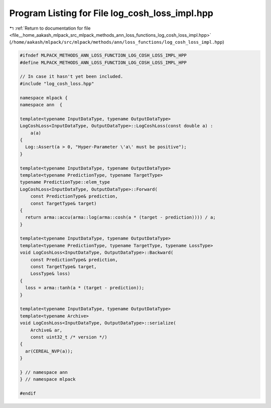 
.. _program_listing_file__home_aakash_mlpack_src_mlpack_methods_ann_loss_functions_log_cosh_loss_impl.hpp:

Program Listing for File log_cosh_loss_impl.hpp
===============================================

|exhale_lsh| :ref:`Return to documentation for file <file__home_aakash_mlpack_src_mlpack_methods_ann_loss_functions_log_cosh_loss_impl.hpp>` (``/home/aakash/mlpack/src/mlpack/methods/ann/loss_functions/log_cosh_loss_impl.hpp``)

.. |exhale_lsh| unicode:: U+021B0 .. UPWARDS ARROW WITH TIP LEFTWARDS

.. code-block:: cpp

   
   #ifndef MLPACK_METHODS_ANN_LOSS_FUNCTION_LOG_COSH_LOSS_IMPL_HPP
   #define MLPACK_METHODS_ANN_LOSS_FUNCTION_LOG_COSH_LOSS_IMPL_HPP
   
   // In case it hasn't yet been included.
   #include "log_cosh_loss.hpp"
   
   namespace mlpack {
   namespace ann  {
   
   template<typename InputDataType, typename OutputDataType>
   LogCoshLoss<InputDataType, OutputDataType>::LogCoshLoss(const double a) :
       a(a)
   {
     Log::Assert(a > 0, "Hyper-Parameter \'a\' must be positive");
   }
   
   template<typename InputDataType, typename OutputDataType>
   template<typename PredictionType, typename TargetType>
   typename PredictionType::elem_type
   LogCoshLoss<InputDataType, OutputDataType>::Forward(
       const PredictionType& prediction,
       const TargetType& target)
   {
     return arma::accu(arma::log(arma::cosh(a * (target - prediction)))) / a;
   }
   
   template<typename InputDataType, typename OutputDataType>
   template<typename PredictionType, typename TargetType, typename LossType>
   void LogCoshLoss<InputDataType, OutputDataType>::Backward(
       const PredictionType& prediction,
       const TargetType& target,
       LossType& loss)
   {
     loss = arma::tanh(a * (target - prediction));
   }
   
   template<typename InputDataType, typename OutputDataType>
   template<typename Archive>
   void LogCoshLoss<InputDataType, OutputDataType>::serialize(
       Archive& ar,
       const uint32_t /* version */)
   {
     ar(CEREAL_NVP(a));
   }
   
   } // namespace ann
   } // namespace mlpack
   
   #endif
